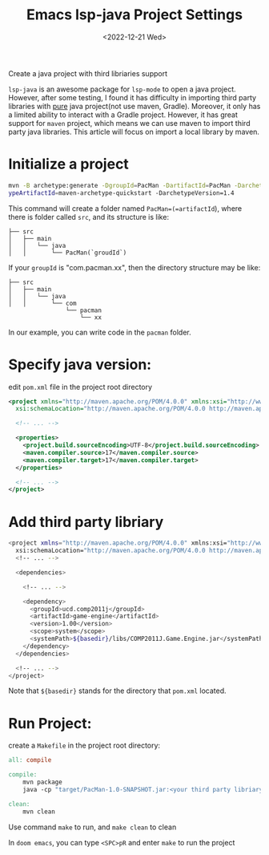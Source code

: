 #+title: Emacs lsp-java Project Settings
#+date:  <2022-12-21 Wed>
#+draft: false
#+tags[]: emacs doom-emacs

Create a java project with third libriaries support

=lsp-java= is an awesome package for =lsp-mode= to open a java project. However, after some testing, I found it
has difficulty in importing third party libraries with _pure_ java project(not use maven, Gradle). Moreover, it
only has a limited ability to interact with a Gradle project. However, it has great support for =maven= project, which
means we can use maven to import third party java libraries.
This article will focus on import a local library by maven.

* Initialize a project
#+begin_src bash
mvn -B archetype:generate -DgroupId=PacMan -DartifactId=PacMan -Darchet
ypeArtifactId=maven-archetype-quickstart -DarchetypeVersion=1.4
#+end_src
This command will create a folder named =PacMan=(=artifactId=), where there is folder called =src=, and its structure is like:
#+begin_src
├── src
│   ├── main
│   │   └── java
│   │       └── PacMan(`groudId`)
#+end_src
If your =groupId= is "com.pacman.xx", then the directory structure may be like:
#+begin_src
├── src
│   ├── main
│   │   └── java
│   │       └── com
                └── pacman
                    └── xx
#+end_src
In our example, you can write code in the =pacman= folder.

*  Specify java version:

edit =pom.xml= file in the project root directory

#+begin_src xml
<project xmlns="http://maven.apache.org/POM/4.0.0" xmlns:xsi="http://www.w3.org/2001/XMLSchema-instance"
  xsi:schemaLocation="http://maven.apache.org/POM/4.0.0 http://maven.apache.org/maven-v4_0_0.xsd">

  <!-- ... -->

  <properties>
    <project.build.sourceEncoding>UTF-8</project.build.sourceEncoding>
    <maven.compiler.source>17</maven.compiler.source>
    <maven.compiler.target>17</maven.compiler.target>
  </properties>

  <!-- ... -->
</project>
#+end_src

* Add third party libriary

#+begin_src bash
<project xmlns="http://maven.apache.org/POM/4.0.0" xmlns:xsi="http://www.w3.org/2001/XMLSchema-instance"
  xsi:schemaLocation="http://maven.apache.org/POM/4.0.0 http://maven.apache.org/maven-v4_0_0.xsd">
  <!-- ... -->

  <dependencies>

    <!-- ... -->

    <dependency>
      <groupId>ucd.comp2011j</groupId>
      <artifactId>game-engine</artifactId>
      <version>1.00</version>
      <scope>system</scope>
      <systemPath>${basedir}/libs/COMP2011J.Game.Engine.jar</systemPath>
    </dependency>
  </dependencies>

  <!-- ... -->
</project>
#+end_src

Note that =${basedir}= stands for the directory that =pom.xml= located.

* Run Project:
create a =Makefile= in the project root directory:

#+begin_src makefile
all: compile

compile:
	mvn package
	java -cp "target/PacMan-1.0-SNAPSHOT.jar:<your third party libriary relative path>" PacMan.GameStart # <Package Name>.<Class Name>

clean:
	mvn clean
#+end_src

Use command =make= to run, and =make clean= to clean

In =doom emacs=, you can type =<SPC>pR= and enter =make= to run the project
